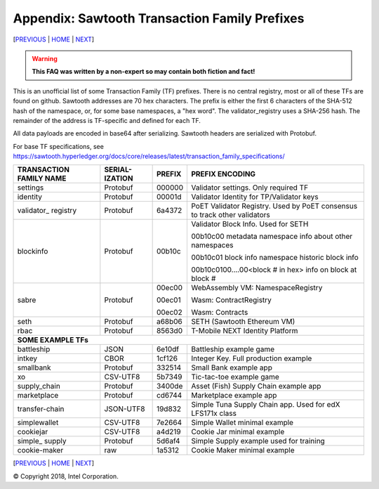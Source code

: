 Appendix: Sawtooth Transaction Family Prefixes
==================
[PREVIOUS_ | HOME_ | NEXT_]

.. contents::

.. Warning::
   **This FAQ was written by a non-expert so may contain both fiction and fact!**

This is an unofficial list of some Transaction Family (TF) prefixes.
There is no central registry, most or all of these TFs are found on github.
Sawtooth addresses are 70 hex characters.
The prefix is either the first 6 characters of the SHA-512 hash of the namespace, or, for some base namespaces, a "hex word".
The validator_registry uses a SHA-256 hash.
The remainder of the address is TF-specific and defined for each TF.

All data payloads are encoded in base64 after serializing.
Sawtooth headers are serialized with Protobuf.

For base TF specifications, see
https://sawtooth.hyperledger.org/docs/core/releases/latest/transaction_family_specifications/

+---------------+-----------+--------+-----------------------------------------+
| TRANSACTION   | SERIAL-   |        |                                         |
| FAMILY NAME   | IZATION   | PREFIX | PREFIX ENCODING                         |
+===============+===========+========+=========================================+
| settings      | Protobuf  | 000000 | Validator settings.  Only required TF   |
+---------------+-----------+--------+-----------------------------------------+
| identity      | Protobuf  | 00001d | Validator Identity for TP/Validator keys|
+---------------+-----------+--------+-----------------------------------------+
| validator\_   | Protobuf  | 6a4372 | PoET Validator Registry. Used by PoET   |
| registry      |           |        | consensus to track other validators     |
+---------------+-----------+--------+-----------------------------------------+
| blockinfo     | Protobuf  | 00b10c | Validator Block Info.  Used for SETH    |
|               |           |        |                                         |
|               |           |        | 00b10c00 metadata namespace             |
|               |           |        | info about other namespaces             |
|               |           |        |                                         |
|               |           |        | 00b10c01 block info namespace           |
|               |           |        | historic block info                     |
|               |           |        |                                         |
|               |           |        | 00b10c0100....00<block # in hex>        |
|               |           |        | info on block at block #                |
+---------------+-----------+--------+-----------------------------------------+
| sabre         | Protobuf  | 00ec00 | WebAssembly VM: NamespaceRegistry       |
|               |           |        |                                         |
|               |           | 00ec01 | Wasm: ContractRegistry                  |
|               |           |        |                                         |
|               |           | 00ec02 | Wasm: Contracts                         |
+---------------+-----------+--------+-----------------------------------------+
| seth          | Protobuf  | a68b06 | SETH (Sawtooth Ethereum VM)             |
+---------------+-----------+--------+-----------------------------------------+
| rbac          | Protobuf  | 8563d0 | T-Mobile NEXT Identity Platform         |
+---------------+-----------+--------+-----------------------------------------+
|  **SOME EXAMPLE TFs**                                                        |
+---------------+-----------+--------+-----------------------------------------+
| battleship    | JSON      | 6e10df | Battleship example game                 |
+---------------+-----------+--------+-----------------------------------------+
| intkey        | CBOR      | 1cf126 | Integer Key. Full production example    |
+---------------+-----------+--------+-----------------------------------------+
| smallbank     | Protobuf  | 332514 | Small Bank example app                  |
+---------------+-----------+--------+-----------------------------------------+
| xo            | CSV-UTF8  | 5b7349 | Tic-tac-toe example game                |
+---------------+-----------+--------+-----------------------------------------+
| supply_chain  | Protobuf  | 3400de | Asset (Fish) Supply Chain example app   |
+---------------+-----------+--------+-----------------------------------------+
| marketplace   | Protobuf  | cd6744 | Marketplace example app                 |
+---------------+-----------+--------+-----------------------------------------+
| transfer-chain| JSON-UTF8 | 19d832 | Simple Tuna Supply Chain app.           |
|               |           |        | Used for edX LFS171x class              |
+---------------+-----------+--------+-----------------------------------------+
| simplewallet  | CSV-UTF8  | 7e2664 | Simple Wallet minimal example           |
+---------------+-----------+--------+-----------------------------------------+
| cookiejar     | CSV-UTF8  | a4d219 | Cookie Jar minimal example              |
+---------------+-----------+--------+-----------------------------------------+
| simple\_      | Protobuf  | 5d6af4 | Simple Supply example used for training |
| supply        |           |        |                                         |
+---------------+-----------+--------+-----------------------------------------+
| cookie-maker  | raw       | 1a5312 | Cookie Maker minimal example            |
+---------------+-----------+--------+-----------------------------------------+

[PREVIOUS_ | HOME_ | NEXT_]

.. _PREVIOUS: glossary.rst
.. _HOME: README.rst
.. _NEXT: settings.rst

© Copyright 2018, Intel Corporation.
